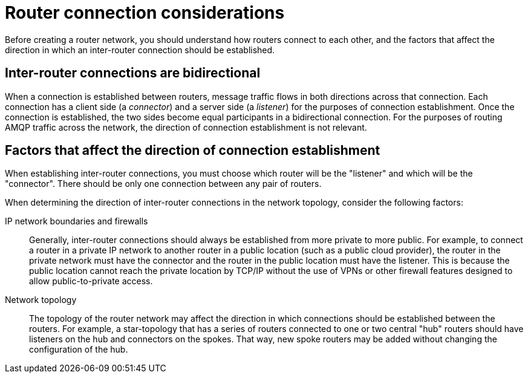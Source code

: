 ////
Licensed to the Apache Software Foundation (ASF) under one
or more contributor license agreements.  See the NOTICE file
distributed with this work for additional information
regarding copyright ownership.  The ASF licenses this file
to you under the Apache License, Version 2.0 (the
"License"); you may not use this file except in compliance
with the License.  You may obtain a copy of the License at

  http://www.apache.org/licenses/LICENSE-2.0

Unless required by applicable law or agreed to in writing,
software distributed under the License is distributed on an
"AS IS" BASIS, WITHOUT WARRANTIES OR CONDITIONS OF ANY
KIND, either express or implied.  See the License for the
specific language governing permissions and limitations
under the License
////

// Module included in the following assemblies:
//
// planning-router-network.adoc

[id='router-connection-considerations-{context}']
= Router connection considerations

Before creating a router network, you should understand how routers connect to each other, and the factors that affect the direction in which an inter-router connection should be established.

[discrete]
== Inter-router connections are bidirectional

When a connection is established between routers, message traffic flows in both directions across that connection. Each connection has a client side (a _connector_) and a server side (a _listener_) for the purposes of connection establishment. Once the connection is established, the two sides become equal participants in a bidirectional connection. For the purposes of routing AMQP traffic across the network, the direction of connection establishment is not relevant.

[discrete]
== Factors that affect the direction of connection establishment

When establishing inter-router connections, you must choose which router will be the "listener" and which will be the "connector". There should be only one connection between any pair of routers.

When determining the direction of inter-router connections in the network topology, consider the following factors:

IP network boundaries and firewalls::
Generally, inter-router connections should always be established from more private to more public. For example, to connect a router in a private IP network to another router in a public location (such as a public cloud provider), the router in the private network must have the connector and the router in the public location must have the listener. This is because the public location cannot reach the private location by TCP/IP without the use of VPNs or other firewall features designed to allow public-to-private access.

Network topology::
The topology of the router network may affect the direction in which connections should be established between the routers. For example, a star-topology that has a series of routers connected to one or two central "hub" routers should have listeners on the hub and connectors on the spokes. That way, new spoke routers may be added without changing the configuration of the hub.
